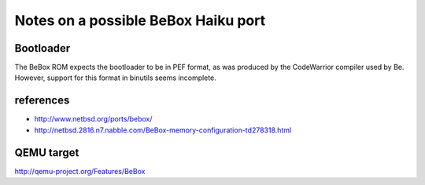 Notes on a possible BeBox Haiku port
====================================

Bootloader
----------

The BeBox ROM expects the bootloader to be in PEF format, as was produced by the CodeWarrior
compiler used by Be. However, support for this format in binutils seems incomplete.

references
----------

* http://www.netbsd.org/ports/bebox/
* http://netbsd.2816.n7.nabble.com/BeBox-memory-configuration-td278318.html

QEMU target
-----------

http://qemu-project.org/Features/BeBox
